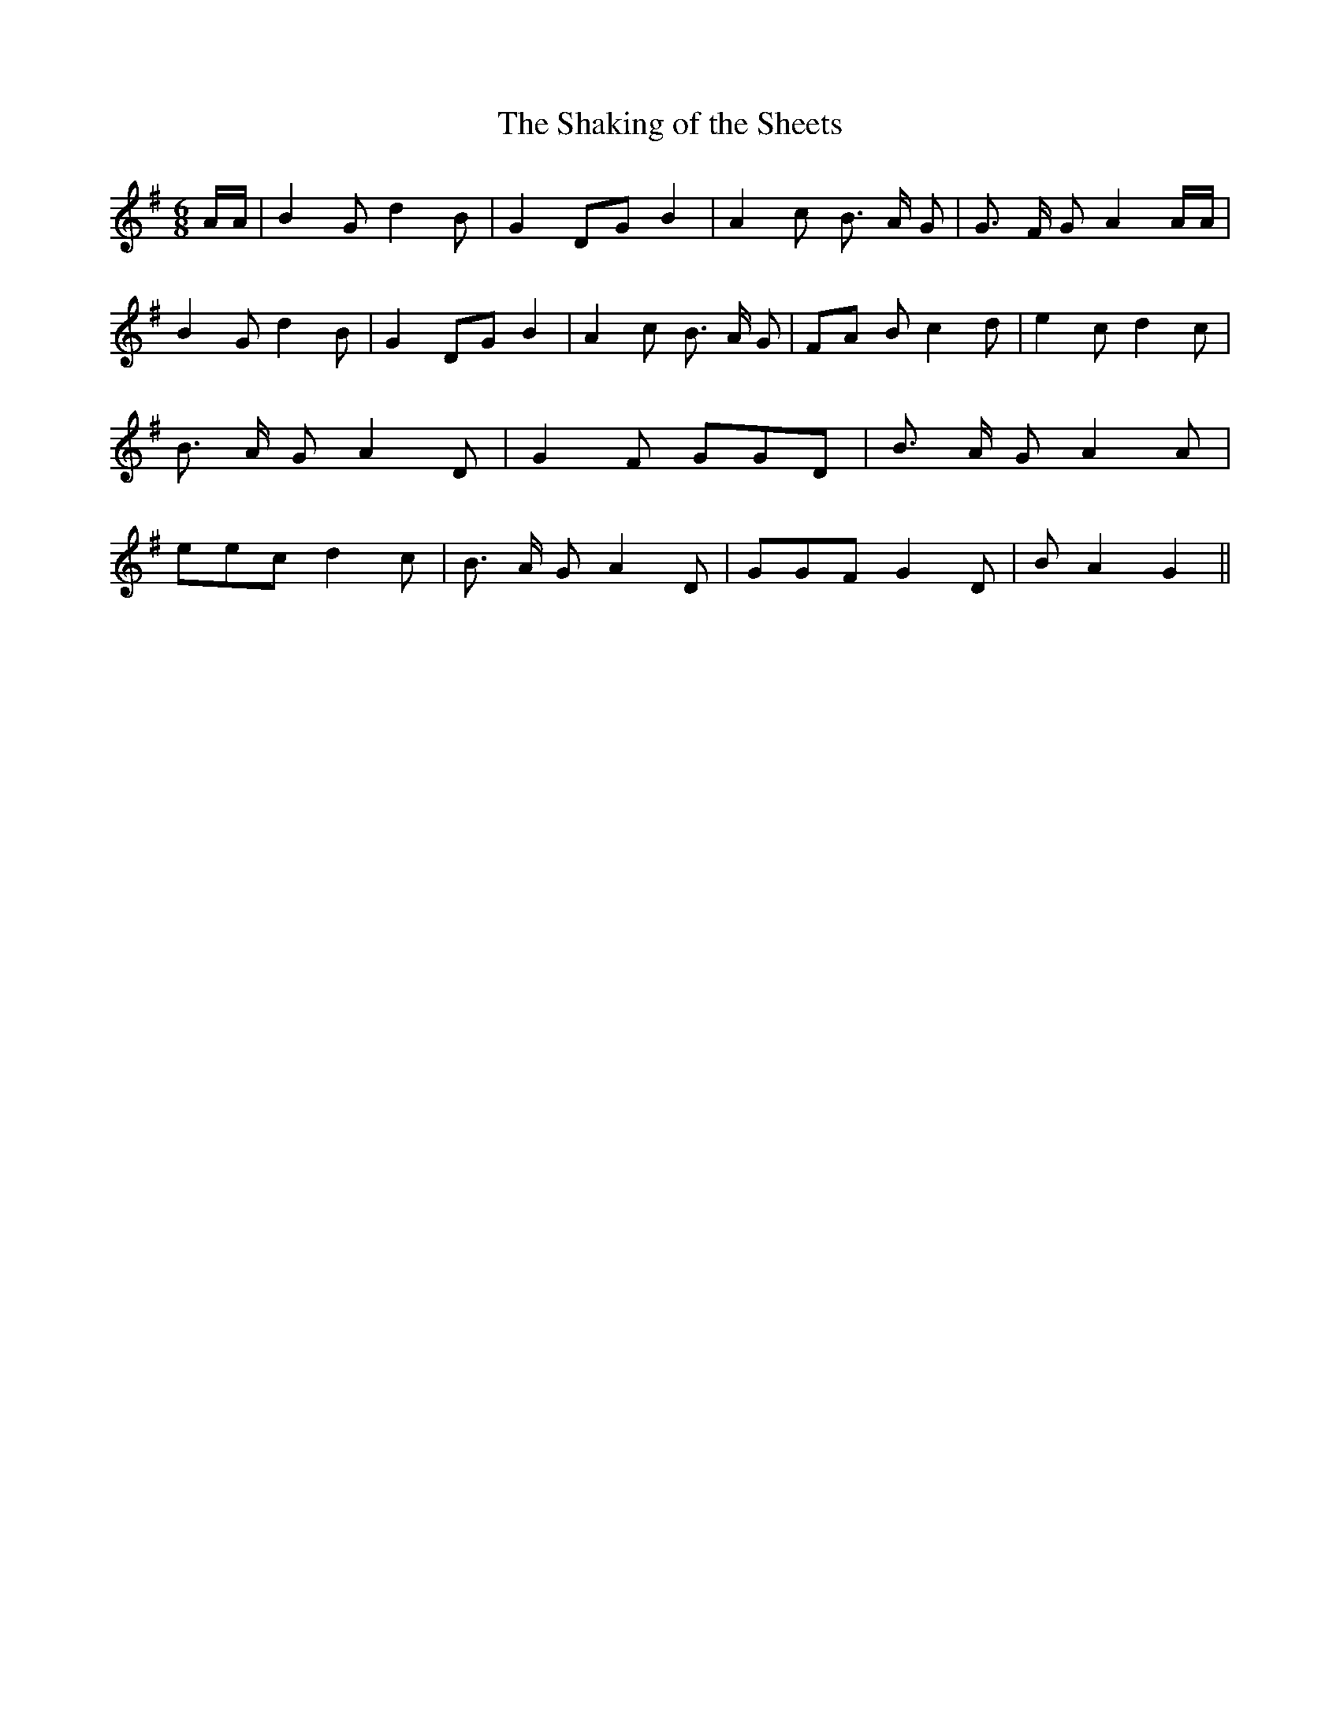 % Generated more or less automatically by swtoabc by Erich Rickheit KSC
X:1
T:The Shaking of the Sheets
M:6/8
L:1/8
K:G
 A/2A/2| B2 G d2 B| G2 DG B2| A2 c B3/2- A/2 G| G3/2- F/2 G A2 A/2A/2|\
 B2 G d2 B| G2 DG B2| A2 c B3/2- A/2 G|F-A B c2 d| e2 c d2 c| B3/2- A/2 G A2 D|\
 G2 F GGD| B3/2- A/2 G A2 A| eec d2 c| B3/2- A/2 G A2 D| GGF G2 D|\
 B A2 G2||

